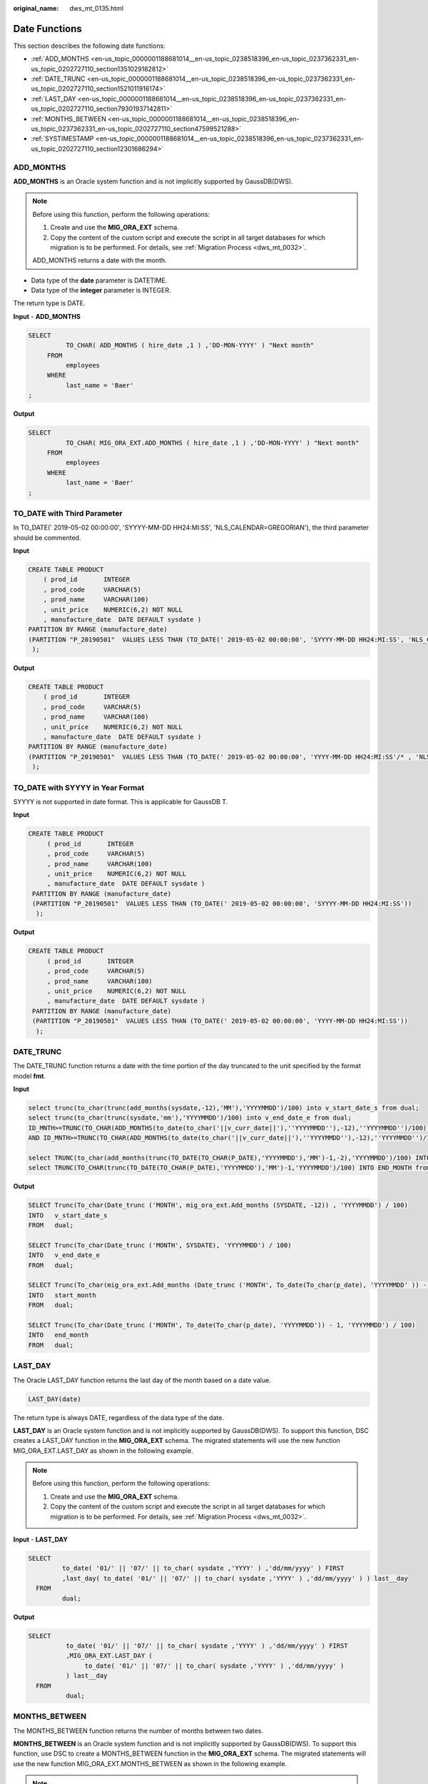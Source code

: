 :original_name: dws_mt_0135.html

.. _dws_mt_0135:

Date Functions
==============

This section describes the following date functions:

-  :ref:`ADD_MONTHS <en-us_topic_0000001188681014__en-us_topic_0238518396_en-us_topic_0237362331_en-us_topic_0202727110_section1351029182812>`
-  :ref:`DATE_TRUNC <en-us_topic_0000001188681014__en-us_topic_0238518396_en-us_topic_0237362331_en-us_topic_0202727110_section1521011916174>`
-  :ref:`LAST_DAY <en-us_topic_0000001188681014__en-us_topic_0238518396_en-us_topic_0237362331_en-us_topic_0202727110_section79301937142811>`
-  :ref:`MONTHS_BETWEEN <en-us_topic_0000001188681014__en-us_topic_0238518396_en-us_topic_0237362331_en-us_topic_0202727110_section47599521288>`
-  :ref:`SYSTIMESTAMP <en-us_topic_0000001188681014__en-us_topic_0238518396_en-us_topic_0237362331_en-us_topic_0202727110_section12301686294>`

.. _en-us_topic_0000001188681014__en-us_topic_0238518396_en-us_topic_0237362331_en-us_topic_0202727110_section1351029182812:

ADD_MONTHS
----------

**ADD_MONTHS** is an Oracle system function and is not implicitly supported by GaussDB(DWS).

.. note::

   Before using this function, perform the following operations:

   #. Create and use the **MIG_ORA_EXT** schema.
   #. Copy the content of the custom script and execute the script in all target databases for which migration is to be performed. For details, see :ref:`Migration Process <dws_mt_0032>`.

   ADD_MONTHS returns a date with the month.

-  Data type of the **date** parameter is DATETIME.
-  Data type of the **integer** parameter is INTEGER.

The return type is DATE.

**Input** - **ADD_MONTHS**

.. code-block::

   SELECT
             TO_CHAR( ADD_MONTHS ( hire_date ,1 ) ,'DD-MON-YYYY' ) "Next month"
        FROM
             employees
        WHERE
             last_name = 'Baer'
   ;

**Output**

.. code-block::

   SELECT
             TO_CHAR( MIG_ORA_EXT.ADD_MONTHS ( hire_date ,1 ) ,'DD-MON-YYYY' ) "Next month"
        FROM
             employees
        WHERE
             last_name = 'Baer'
   ;

TO_DATE with Third Parameter
----------------------------

In TO_DATE(' 2019-05-02 00:00:00', 'SYYYY-MM-DD HH24:MI:SS', 'NLS_CALENDAR=GREGORIAN'), the third parameter should be commented.

**Input**

.. code-block::

    CREATE TABLE PRODUCT
        ( prod_id       INTEGER
        , prod_code     VARCHAR(5)
        , prod_name     VARCHAR(100)
        , unit_price    NUMERIC(6,2) NOT NULL
        , manufacture_date  DATE DEFAULT sysdate )
    PARTITION BY RANGE (manufacture_date)
    (PARTITION "P_20190501"  VALUES LESS THAN (TO_DATE(' 2019-05-02 00:00:00', 'SYYYY-MM-DD HH24:MI:SS', 'NLS_CALENDAR=GREGORIAN'))
     );

**Output**

.. code-block::

    CREATE TABLE PRODUCT
        ( prod_id       INTEGER
        , prod_code     VARCHAR(5)
        , prod_name     VARCHAR(100)
        , unit_price    NUMERIC(6,2) NOT NULL
        , manufacture_date  DATE DEFAULT sysdate )
    PARTITION BY RANGE (manufacture_date)
    (PARTITION "P_20190501"  VALUES LESS THAN (TO_DATE(' 2019-05-02 00:00:00', 'YYYY-MM-DD HH24:MI:SS'/* , 'NLS_CALENDAR=GREGORIAN' */))
     );

TO_DATE with SYYYY in Year Format
---------------------------------

SYYYY is not supported in date format. This is applicable for GaussDB T.

**Input**

.. code-block::

   CREATE TABLE PRODUCT
        ( prod_id       INTEGER
        , prod_code     VARCHAR(5)
        , prod_name     VARCHAR(100)
        , unit_price    NUMERIC(6,2) NOT NULL
        , manufacture_date  DATE DEFAULT sysdate )
    PARTITION BY RANGE (manufacture_date)
    (PARTITION "P_20190501"  VALUES LESS THAN (TO_DATE(' 2019-05-02 00:00:00', 'SYYYY-MM-DD HH24:MI:SS'))
     );

**Output**

.. code-block::

   CREATE TABLE PRODUCT
        ( prod_id       INTEGER
        , prod_code     VARCHAR(5)
        , prod_name     VARCHAR(100)
        , unit_price    NUMERIC(6,2) NOT NULL
        , manufacture_date  DATE DEFAULT sysdate )
    PARTITION BY RANGE (manufacture_date)
    (PARTITION "P_20190501"  VALUES LESS THAN (TO_DATE(' 2019-05-02 00:00:00', 'YYYY-MM-DD HH24:MI:SS'))
     );

.. _en-us_topic_0000001188681014__en-us_topic_0238518396_en-us_topic_0237362331_en-us_topic_0202727110_section1521011916174:

DATE_TRUNC
----------

The DATE_TRUNC function returns a date with the time portion of the day truncated to the unit specified by the format model **fmt**.

**Input**

.. code-block::

   select trunc(to_char(trunc(add_months(sysdate,-12),'MM'),'YYYYMMDD')/100) into v_start_date_s from dual;
   select trunc(to_char(trunc(sysdate,'mm'),'YYYYMMDD')/100) into v_end_date_e from dual;
   ID_MNTH>=TRUNC(TO_CHAR(ADD_MONTHS(to_date(to_char('||v_curr_date||'),''YYYYMMDD''),-12),''YYYYMMDD'')/100))
   AND ID_MNTH>=TRUNC(TO_CHAR(ADD_MONTHS(to_date(to_char('||v_curr_date||'),''YYYYMMDD''),-12),''YYYYMMDD'')/100))

   select TRUNC(to_char(add_months(trunc(TO_DATE(TO_CHAR(P_DATE),'YYYYMMDD'),'MM')-1,-2),'YYYYMMDD')/100) INTO START_MONTH from dual;
   select TRUNC(TO_CHAR(trunc(TO_DATE(TO_CHAR(P_DATE),'YYYYMMDD'),'MM')-1,'YYYYMMDD')/100) INTO END_MONTH from dual;

**Output**

.. code-block::

   SELECT Trunc(To_char(Date_trunc ('MONTH', mig_ora_ext.Add_months (SYSDATE, -12)) , 'YYYYMMDD') / 100)
   INTO   v_start_date_s
   FROM   dual;

   SELECT Trunc(To_char(Date_trunc ('MONTH', SYSDATE), 'YYYYMMDD') / 100)
   INTO   v_end_date_e
   FROM   dual;

   SELECT Trunc(To_char(mig_ora_ext.Add_months (Date_trunc ('MONTH', To_date(To_char(p_date), 'YYYYMMDD' )) - 1 , -2), 'YYYYMMDD') / 100)
   INTO   start_month
   FROM   dual;

   SELECT Trunc(To_char(Date_trunc ('MONTH', To_date(To_char(p_date), 'YYYYMMDD')) - 1, 'YYYYMMDD') / 100)
   INTO   end_month
   FROM   dual;

.. _en-us_topic_0000001188681014__en-us_topic_0238518396_en-us_topic_0237362331_en-us_topic_0202727110_section79301937142811:

LAST_DAY
--------

The Oracle LAST_DAY function returns the last day of the month based on a date value.

.. code-block::

   LAST_DAY(date)

The return type is always DATE, regardless of the data type of the date.

**LAST_DAY** is an Oracle system function and is not implicitly supported by GaussDB(DWS). To support this function, DSC creates a LAST_DAY function in the **MIG_ORA_EXT** schema. The migrated statements will use the new function MIG_ORA_EXT.LAST_DAY as shown in the following example.

.. note::

   Before using this function, perform the following operations:

   #. Create and use the **MIG_ORA_EXT** schema.
   #. Copy the content of the custom script and execute the script in all target databases for which migration is to be performed. For details, see :ref:`Migration Process <dws_mt_0032>`.

**Input** - **LAST_DAY**

.. code-block::

    SELECT
             to_date( '01/' || '07/' || to_char( sysdate ,'YYYY' ) ,'dd/mm/yyyy' ) FIRST
             ,last_day( to_date( '01/' || '07/' || to_char( sysdate ,'YYYY' ) ,'dd/mm/yyyy' ) ) last__day
      FROM
             dual;

**Output**

.. code-block::

   SELECT
             to_date( '01/' || '07/' || to_char( sysdate ,'YYYY' ) ,'dd/mm/yyyy' ) FIRST
             ,MIG_ORA_EXT.LAST_DAY (
                  to_date( '01/' || '07/' || to_char( sysdate ,'YYYY' ) ,'dd/mm/yyyy' )
             ) last__day
     FROM
             dual;

.. _en-us_topic_0000001188681014__en-us_topic_0238518396_en-us_topic_0237362331_en-us_topic_0202727110_section47599521288:

MONTHS_BETWEEN
--------------

The MONTHS_BETWEEN function returns the number of months between two dates.

**MONTHS_BETWEEN** is an Oracle system function and is not implicitly supported by GaussDB(DWS). To support this function, use DSC to create a MONTHS_BETWEEN function in the **MIG_ORA_EXT** schema. The migrated statements will use the new function MIG_ORA_EXT.MONTHS_BETWEEN as shown in the following example.

.. note::

   Before using this function, perform the following operations:

   #. Create and use the **MIG_ORA_EXT** schema.
   #. Copy the contents of the custom script and execute the script in all target databases for which migration is to be performed. For details, see :ref:`Migration Process <dws_mt_0032>`.

**Input** - **MONTHS_BETWEEN**

.. code-block::

   Select Months_Between(to_date('2017-06-20', 'YYYY-MM-DD'), to_date('2011-06-20', 'YYYY-MM-DD')) from dual;

**Output**

.. code-block::

   Select MIG_ORA_EXT.MONTHS_BETWEEN(to_date('2017-06-20', 'YYYY-MM-DD'), to_date('2011-06-20', 'YYYY-MM-DD')) from dual;

.. _en-us_topic_0000001188681014__en-us_topic_0238518396_en-us_topic_0237362331_en-us_topic_0202727110_section12301686294:

SYSTIMESTAMP
------------

The SYSTIMESTAMP function returns the system date, including fractional seconds and time zones, of the system on which the database resides. The return type is **TIMESTAMP WITH TIME ZONE**.


.. figure:: /_static/images/en-us_image_0000001234042257.png
   :alt: **Figure 1** **Input** - **SYSTIMESTAMP**

   **Figure 1** **Input** - **SYSTIMESTAMP**


.. figure:: /_static/images/en-us_image_0000001233800815.png
   :alt: **Figure 2** **Output** - **SYSTIMESTAMP**

   **Figure 2** **Output** - **SYSTIMESTAMP**

